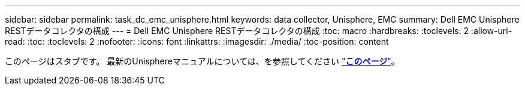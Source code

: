 ---
sidebar: sidebar 
permalink: task_dc_emc_unisphere.html 
keywords: data collector, Unisphere, EMC 
summary: Dell EMC Unisphere RESTデータコレクタの構成 
---
= Dell EMC Unisphere RESTデータコレクタの構成
:toc: macro
:hardbreaks:
:toclevels: 2
:allow-uri-read: 
:toc: 
:toclevels: 2
:nofooter: 
:icons: font
:linkattrs: 
:imagesdir: ./media/
:toc-position: content


[role="lead"]
このページはスタブです。  最新のUnisphereマニュアルについては、を参照してください link:task_dc_emc_unisphere_rest.html["*このページ*"]。

